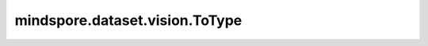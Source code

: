 mindspore.dataset.vision.ToType
===============================

.. py:class:: mindspore.dataset.vision.ToType(data_type)

    将输入转换为指定的MindSpore数据类型或NumPy数据类型。

    效果同 :class:`mindspore.dataset.transforms.TypeCast` 。

    .. note:: 此操作默认通过 CPU 执行，也支持异构加速到 GPU 或 Ascend 上执行。

    参数：
        - **data_type** (Union[mindspore.dtype, numpy.dtype]) - 输出图像的数据类型，例如 ``numpy.float32`` 。

    异常：
        - **TypeError** - 当 `data_type` 的类型不为 :class:`mindspore.dtype` 或 :class:`numpy.dtype` 。

    教程样例：
        - `视觉变换样例库
          <https://www.mindspore.cn/docs/zh-CN/r2.3.q1/api_python/samples/dataset/vision_gallery.html>`_
